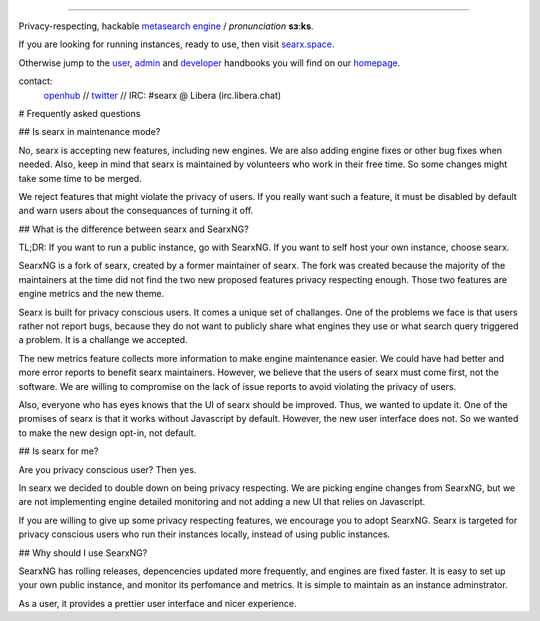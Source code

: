 .. SPDX-License-Identifier: AGPL-3.0-or-later

.. figure:: https://raw.githubusercontent.com/searx/searx/master/searx/static/themes/oscar/img/logo_searx_a.png
   :target: https://searx.github.io/searx/
   :alt: searX
   :width: 100%
   :align: center

-------

|searx install|
|searx homepage|
|searx wiki|
|AGPL License|
|Issues|
|commits|
|OpenCollective searx backers|
|OpenCollective searx sponsors|

Privacy-respecting, hackable `metasearch engine`_ / *pronunciation* **sɜːks**.

.. _metasearch engine: https://en.wikipedia.org/wiki/Metasearch_engine

.. |searx install| image:: https://img.shields.io/badge/-install-blue
   :target: https://searx.github.io/searx/admin/installation.html

.. |searx homepage| image:: https://img.shields.io/badge/-homepage-blue
   :target: https://searx.github.io/searx

.. |searx wiki| image:: https://img.shields.io/badge/-wiki-blue
   :target: https://github.com/searx/searx/wiki

.. |AGPL License|  image:: https://img.shields.io/badge/license-AGPL-blue.svg
   :target: https://github.com/searx/searx/blob/master/LICENSE

.. |Issues| image:: https://img.shields.io/github/issues/searx/searx?color=yellow&label=issues
   :target: https://github.com/searx/searx/issues

.. |PR| image:: https://img.shields.io/github/issues-pr-raw/searx/searx?color=yellow&label=PR
   :target: https://github.com/searx/searx/pulls

.. |commits| image:: https://img.shields.io/github/commit-activity/y/searx/searx?color=yellow&label=commits
   :target: https://github.com/searx/searx/commits/master

.. |OpenCollective searx backers| image:: https://opencollective.com/searx/backers/badge.svg
   :target: https://opencollective.com/searx#backer

.. |OpenCollective searx sponsors| image:: https://opencollective.com/searx/sponsors/badge.svg
   :target: https://opencollective.com/searx#sponsor


If you are looking for running instances, ready to use, then visit searx.space_.

Otherwise jump to the user_, admin_ and developer_ handbooks you will find on
our homepage_.

.. _searx.space: https://searx.space
.. _user: https://searx.github.io/searx/user
.. _admin: https://searx.github.io/searx/admin
.. _developer: https://searx.github.io/searx/dev
.. _homepage: https://searx.github.io/searx

contact:
  openhub_ // twitter_ // IRC: #searx @ Libera (irc.libera.chat)

.. _openhub: https://www.openhub.net/p/searx
.. _twitter: https://twitter.com/Searx_engine


# Frequently asked questions

## Is searx in maintenance mode?

No, searx is accepting new features, including new engines. We are also adding
engine fixes or other bug fixes when needed. Also, keep in mind that searx is
maintained by volunteers who work in their free time. So some changes might take
some time to be merged.

We reject features that might violate the privacy of users. If you really want
such a feature, it must be disabled by default and warn users about the consequances
of turning it off.

## What is the difference between searx and SearxNG?

TL;DR: If you want to run a public instance, go with SearxNG. If you want to
self host your own instance, choose searx.

SearxNG is a fork of searx, created by a former maintainer of searx. The fork
was created because the majority of the maintainers at the time did not find
the two new proposed features privacy respecting enough. Those two features are
engine metrics and the new theme.

Searx is built for privacy conscious users. It comes a unique set of
challanges. One of the problems we face is that users rather not report bugs,
because they do not want to publicly share what engines they use or what search
query triggered a problem. It is a challange we accepted.

The new metrics feature collects more information to make engine maintenance easier.
We could have had better and more error reports to benefit searx maintainers.
However, we believe that the users of searx must come first, not the
software. We are willing to compromise on the lack of issue reports to avoid
violating the privacy of users.

Also, everyone who has eyes knows that the UI of searx should be improved. Thus, we
wanted to update it. One of the promises of searx is that it works
without Javascript by default. However, the new user interface does not. So
we wanted to make the new design opt-in, not default.

## Is searx for me?

Are you privacy conscious user? Then yes.

In searx we decided to double down on being privacy respecting. We are picking
engine changes from SearxNG, but we are not implementing engine detailed
monitoring and not adding a new UI that relies on Javascript.

If you are willing to give up some privacy respecting features, we encourage you to
adopt SearxNG. Searx is targeted for privacy conscious users who run their
instances locally, instead of using public instances.

## Why should I use SearxNG?

SearxNG has rolling releases, depencencies updated more frequently, and engines are fixed
faster. It is easy to set up your own public instance, and monitor its
perfomance and metrics. It is simple to maintain as an instance adminstrator.

As a user, it provides a prettier user interface and nicer experience.
